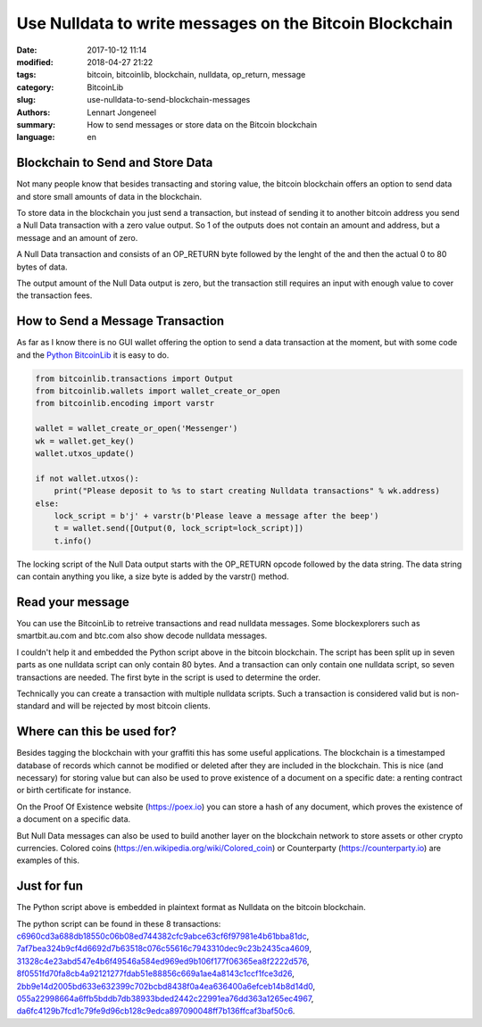 Use Nulldata to write messages on the Bitcoin Blockchain
========================================================

:date: 2017-10-12 11:14
:modified: 2018-04-27 21:22
:tags: bitcoin, bitcoinlib, blockchain, nulldata, op_return, message
:category: BitcoinLib
:slug: use-nulldata-to-send-blockchain-messages
:authors: Lennart Jongeneel
:summary: How to send messages or store data on the Bitcoin blockchain
:language: en


Blockchain to Send and Store Data
---------------------------------

Not many people know that besides transacting and storing value, the bitcoin blockchain offers
an option to send data and store small amounts of data in the blockchain.

To store data in the blockchain you just send a transaction, but instead of sending it to another bitcoin
address you send a Null Data transaction with a zero value output. So 1 of the outputs does not contain
an amount and address, but a message and an amount of zero.

A Null Data transaction and consists of an OP_RETURN byte followed by the lenght of the and then
the actual 0 to 80 bytes of data.

The output amount of the Null Data output is zero, but the transaction still requires an input with enough value
to cover the transaction fees.


How to Send a Message Transaction
---------------------------------

As far as I know there is no GUI wallet offering the option to send a data transaction at the moment,
but with some code and the `Python BitcoinLib <{filename}/python-bitcoin-library.rst>`_
it is easy to do.

.. code-block:: python

    from bitcoinlib.transactions import Output
    from bitcoinlib.wallets import wallet_create_or_open
    from bitcoinlib.encoding import varstr

    wallet = wallet_create_or_open('Messenger')
    wk = wallet.get_key()
    wallet.utxos_update()

    if not wallet.utxos():
        print("Please deposit to %s to start creating Nulldata transactions" % wk.address)
    else:
        lock_script = b'j' + varstr(b'Please leave a message after the beep')
        t = wallet.send([Output(0, lock_script=lock_script)])
        t.info()

The locking script of the Null Data output starts with the OP_RETURN opcode followed by the data string.
The data string can contain anything you like, a size byte is added by the varstr() method.


Read your message
-----------------

You can use the BitcoinLib to retreive transactions and read nulldata messages. Some blockexplorers such
as smartbit.au.com and btc.com also show decode nulldata messages.

I couldn't help it and embedded the Python script above in the bitcoin blockchain. The script has been
split up in seven parts as one nulldata script can only contain 80 bytes. And a transaction can only contain
one nulldata script, so seven transactions are needed. The first byte in the script is used to determine the
order.

Technically you can create a transaction with multiple nulldata scripts. Such a transaction is considered valid
but is non-standard and will be rejected by most bitcoin clients.


Where can this be used for?
---------------------------

Besides tagging the blockchain with your graffiti this has some useful applications. The blockchain
is a timestamped database of records which cannot be modified or deleted after they are included in the
blockchain. This is nice (and necessary) for storing value but can also be used to prove existence of a document
on a specific date: a renting contract or birth certificate for instance.

On the Proof Of Existence website (https://poex.io) you can store a hash of any document, which proves the existence of
a document on a specific data.

But Null Data messages can also be used to build another layer on the blockchain network to store assets
or other crypto currencies. Colored coins (https://en.wikipedia.org/wiki/Colored_coin)
or Counterparty (https://counterparty.io) are examples of this.


Just for fun
------------

The Python script above is embedded in plaintext format as Nulldata on the bitcoin blockchain.

The python script can be found in these 8 transactions:
`c6960cd3a688db18550c06b08ed744382cfc9abce63cf6f97981e4b61bba81dc
<https://www.smartbit.com.au/tx/c6960cd3a688db18550c06b08ed744382cfc9abce63cf6f97981e4b61bba81dc>`_,
`7af7bea324b9cf4d6692d7b63518c076c55616c7943310dec9c23b2435ca4609
<https://www.smartbit.com.au/tx/7af7bea324b9cf4d6692d7b63518c076c55616c7943310dec9c23b2435ca4609>`_,
`31328c4e23abd547e4b6f49546a584ed969ed9b106f177f06365ea8f2222d576
<https://www.smartbit.com.au/tx/31328c4e23abd547e4b6f49546a584ed969ed9b106f177f06365ea8f2222d576>`_,
`8f0551fd70fa8cb4a92121277fdab51e88856c669a1ae4a8143c1ccf1fce3d26
<https://www.smartbit.com.au/tx/8f0551fd70fa8cb4a92121277fdab51e88856c669a1ae4a8143c1ccf1fce3d26>`_,
`2bb9e14d2005bd633e632399c702bcbd8438f0a4ea636400a6efceb14b8d14d0
<https://www.smartbit.com.au/tx/2bb9e14d2005bd633e632399c702bcbd8438f0a4ea636400a6efceb14b8d14d0>`_,
`055a22998664a6ffb5bddb7db38933bded2442c22991ea76dd363a1265ec4967
<https://www.smartbit.com.au/tx/055a22998664a6ffb5bddb7db38933bded2442c22991ea76dd363a1265ec4967>`_,
`da6fc4129b7fcd1c79fe9d96cb128c9edca897090048ff7b136ffcaf3baf50c6
<https://www.smartbit.com.au/tx/da6fc4129b7fcd1c79fe9d96cb128c9edca897090048ff7b136ffcaf3baf50c6>`_.
